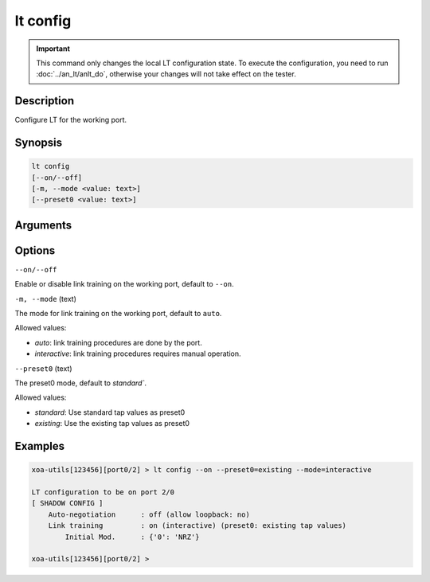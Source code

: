 lt config
=========

.. important::

    This command only changes the local LT configuration state. To execute the configuration, you need to run :doc:`../an_lt/anlt_do`, otherwise your changes will not take effect on the tester.

Description
-----------

Configure LT for the working port.


Synopsis
--------

.. code-block:: text

    lt config
    [--on/--off]
    [-m, --mode <value: text>]
    [--preset0 <value: text>]


Arguments
---------


Options
-------

``--on/--off``

Enable or disable link training on the working port, default to ``--on``.


``-m, --mode`` (text)

The mode for link training on the working port, default to ``auto``.

Allowed values:

* `auto`:           link training procedures are done by the port.

* `interactive`:    link training procedures requires manual operation.


``--preset0`` (text)

The preset0 mode, default to `standard``.

Allowed values:

* `standard`:    Use standard tap values as preset0

* `existing`:    Use the existing tap values as preset0



Examples
--------

.. code-block:: text

    xoa-utils[123456][port0/2] > lt config --on --preset0=existing --mode=interactive
    
    LT configuration to be on port 2/0
    [ SHADOW CONFIG ]
        Auto-negotiation      : off (allow loopback: no)
        Link training         : on (interactive) (preset0: existing tap values)
            Initial Mod.      : {'0': 'NRZ'}

    xoa-utils[123456][port0/2] >





